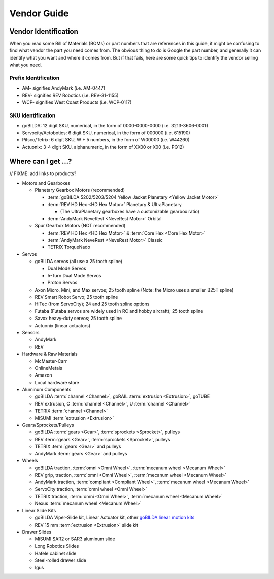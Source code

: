 Vendor Guide
============

Vendor Identification
---------------------

When you read some Bill of Materials (BOMs) or part numbers that are references in this guide, it might be confusing to find what vendor the part you need comes from. The obvious thing to do is Google the part number, and generally it can identify what you want and where it comes from. But if that fails, here are some quick tips to identify the vendor selling what you need.

Prefix Identification
^^^^^^^^^^^^^^^^^^^^^

- AM- signifies AndyMark (i.e. AM-0447)
- REV- signifies REV Robotics (i.e. REV-31-1155)
- WCP- signifies West Coast Products (i.e. WCP-0117)

SKU Identification
^^^^^^^^^^^^^^^^^^

- goBILDA: 12 digit SKU, numerical, in the form of 0000-0000-0000 (i.e. 3213-3606-0001)
- Servocity/Actobotics: 6 digit SKU, numerical, in the form of 000000 (i.e. 615190)
- Pitsco/Tetrix: 6 digit SKU, W + 5 numbers, in the form of W00000 (i.e. W44260)
- Actuonix: 3-4 digit SKU, alphanumeric, in the form of XX00 or X00 (i.e. PQ12)

Where can I get ...?
--------------------

// FIXME: add links to products?

- Motors and Gearboxes

  - Planetary Gearbox Motors (recommended)

    - :term:`goBILDA 5202/5203/5204 Yellow Jacket Planetary <Yellow Jacket Motor>`
    - :term:`REV HD Hex <HD Hex Motor>` Planetary & UltraPlanetary

      - (The UltraPlanetary gearboxes have a customizable gearbox ratio)
    - :term:`AndyMark NeveRest <NeveRest Motor>` Orbital

  - Spur Gearbox Motors (NOT recommended)

    - :term:`REV HD Hex <HD Hex Motor>` & :term:`Core Hex <Core Hex Motor>`
    - :term:`AndyMark NeveRest <NeveRest Motor>` Classic
    - TETRIX TorqueNado

- Servos

  - goBILDA servos (all use a 25 tooth spline)

    - Dual Mode Servos
    - 5-Turn Dual Mode Servos
    - Proton Servos
  - Axon Micro, Mini, and Max servos; 25 tooth spline (Note: the Micro uses a smaller B25T spline)
  - REV Smart Robot Servo; 25 tooth spline
  - HiTec (from ServoCity); 24 and 25 tooth spline options
  - Futaba (Futaba servos are widely used in RC and hobby aircraft); 25 tooth spline
  - Savox heavy-duty servos; 25 tooth spline
  - Actuonix (linear actuators)

- Sensors

  - AndyMark
  - REV

- Hardware & Raw Materials

  - McMaster-Carr
  - OnlineMetals
  - Amazon
  - Local hardware store

- Aluminum Components

  - goBILDA :term:`channel <Channel>`, goRAIL :term:`extrusion <Extrusion>`, goTUBE
  - REV extrusion, C :term:`channel <Channel>`, U :term:`channel <Channel>`
  - TETRIX :term:`channel <Channel>`
  - MiSUMI :term:`extrusion <Extrusion>`

- Gears/Sprockets/Pulleys

  - goBILDA :term:`gears <Gear>`, :term:`sprockets <Sprocket>`, pulleys
  - REV :term:`gears <Gear>`, :term:`sprockets <Sprocket>`, pulleys
  - TETRIX :term:`gears <Gear>` and pulleys
  - AndyMark :term:`gears <Gear>` and pulleys

- Wheels

  - goBILDA traction, :term:`omni <Omni Wheel>`, :term:`mecanum wheel <Mecanum Wheel>`
  - REV grip, traction, :term:`omni <Omni Wheel>`, :term:`mecanum wheel <Mecanum Wheel>`
  - AndyMark traction, :term:`compliant <Compliant Wheel>`, :term:`mecanum wheel <Mecanum Wheel>`
  - ServoCity traction, :term:`omni wheel <Omni Wheel>`
  - TETRIX traction, :term:`omni <Omni Wheel>`, :term:`mecanum wheel <Mecanum Wheel>`
  - Nexus :term:`mecanum wheel <Mecanum Wheel>`

- Linear Slide Kits

  - goBILDA Viper-Slide kit, Linear Actuator kit, other `goBILDA linear motion kits <https://www.gobilda.com/linear-motion-kits>`_
  - REV 15 mm :term:`extrusion <Extrusion>` slide kit

- Drawer Slides

  - MiSUMI SAR2 or SAR3 aluminum slide
  - Long Robotics Slides
  - Hafele cabinet slide
  - Steel-rolled drawer slide
  - Igus
